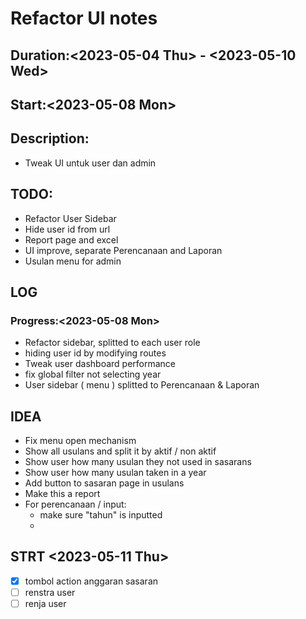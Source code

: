 * Refactor UI notes
** Duration:<2023-05-04 Thu> - <2023-05-10 Wed>
** Start:<2023-05-08 Mon>
** Description:
- Tweak UI untuk user dan admin
** TODO:
- Refactor User Sidebar
- Hide user id from url
- Report page and excel
- UI improve, separate Perencanaan and Laporan
- Usulan menu for admin
** LOG
*** Progress:<2023-05-08 Mon>
- Refactor sidebar, splitted to each user role
- hiding user id by modifying routes
- Tweak user dashboard performance
- fix global filter not selecting year
- User sidebar ( menu ) splitted to Perencanaan & Laporan

** IDEA
- Fix menu open mechanism
- Show all usulans and split it by aktif / non aktif
- Show user how many usulan they not used in sasarans
- Show user how many usulan taken in a year
- Add button to sasaran page in usulans
- Make this a report
- For perencanaan / input:
  - make sure "tahun" is inputted
  -
** STRT <2023-05-11 Thu>
- [X] tombol action anggaran sasaran
- [ ] renstra user
- [ ] renja user
